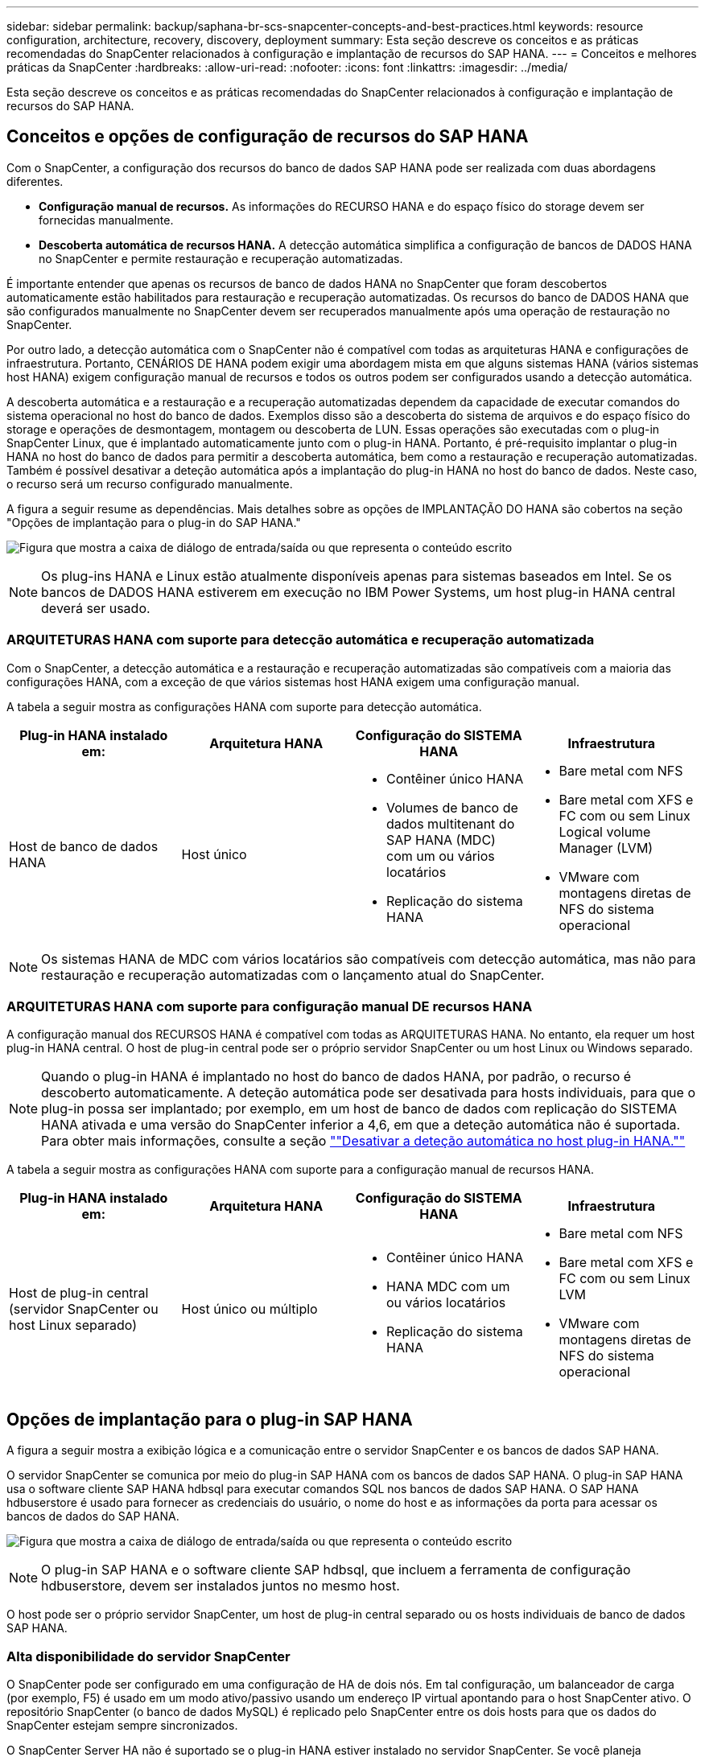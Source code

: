 ---
sidebar: sidebar 
permalink: backup/saphana-br-scs-snapcenter-concepts-and-best-practices.html 
keywords: resource configuration, architecture, recovery, discovery, deployment 
summary: Esta seção descreve os conceitos e as práticas recomendadas do SnapCenter relacionados à configuração e implantação de recursos do SAP HANA. 
---
= Conceitos e melhores práticas da SnapCenter
:hardbreaks:
:allow-uri-read: 
:nofooter: 
:icons: font
:linkattrs: 
:imagesdir: ../media/


[role="lead"]
Esta seção descreve os conceitos e as práticas recomendadas do SnapCenter relacionados à configuração e implantação de recursos do SAP HANA.



== Conceitos e opções de configuração de recursos do SAP HANA

Com o SnapCenter, a configuração dos recursos do banco de dados SAP HANA pode ser realizada com duas abordagens diferentes.

* *Configuração manual de recursos.* As informações do RECURSO HANA e do espaço físico do storage devem ser fornecidas manualmente.
* *Descoberta automática de recursos HANA.* A detecção automática simplifica a configuração de bancos de DADOS HANA no SnapCenter e permite restauração e recuperação automatizadas.


É importante entender que apenas os recursos de banco de dados HANA no SnapCenter que foram descobertos automaticamente estão habilitados para restauração e recuperação automatizadas. Os recursos do banco de DADOS HANA que são configurados manualmente no SnapCenter devem ser recuperados manualmente após uma operação de restauração no SnapCenter.

Por outro lado, a detecção automática com o SnapCenter não é compatível com todas as arquiteturas HANA e configurações de infraestrutura. Portanto, CENÁRIOS DE HANA podem exigir uma abordagem mista em que alguns sistemas HANA (vários sistemas host HANA) exigem configuração manual de recursos e todos os outros podem ser configurados usando a detecção automática.

A descoberta automática e a restauração e a recuperação automatizadas dependem da capacidade de executar comandos do sistema operacional no host do banco de dados. Exemplos disso são a descoberta do sistema de arquivos e do espaço físico do storage e operações de desmontagem, montagem ou descoberta de LUN. Essas operações são executadas com o plug-in SnapCenter Linux, que é implantado automaticamente junto com o plug-in HANA. Portanto, é pré-requisito implantar o plug-in HANA no host do banco de dados para permitir a descoberta automática, bem como a restauração e recuperação automatizadas. Também é possível desativar a deteção automática após a implantação do plug-in HANA no host do banco de dados. Neste caso, o recurso será um recurso configurado manualmente.

A figura a seguir resume as dependências. Mais detalhes sobre as opções de IMPLANTAÇÃO DO HANA são cobertos na seção "Opções de implantação para o plug-in do SAP HANA."

image:saphana-br-scs-image9.png["Figura que mostra a caixa de diálogo de entrada/saída ou que representa o conteúdo escrito"]


NOTE: Os plug-ins HANA e Linux estão atualmente disponíveis apenas para sistemas baseados em Intel. Se os bancos de DADOS HANA estiverem em execução no IBM Power Systems, um host plug-in HANA central deverá ser usado.



=== ARQUITETURAS HANA com suporte para detecção automática e recuperação automatizada

Com o SnapCenter, a detecção automática e a restauração e recuperação automatizadas são compatíveis com a maioria das configurações HANA, com a exceção de que vários sistemas host HANA exigem uma configuração manual.

A tabela a seguir mostra as configurações HANA com suporte para detecção automática.

|===
| Plug-in HANA instalado em: | Arquitetura HANA | Configuração do SISTEMA HANA | Infraestrutura 


| Host de banco de dados HANA | Host único  a| 
* Contêiner único HANA
* Volumes de banco de dados multitenant do SAP HANA (MDC) com um ou vários locatários
* Replicação do sistema HANA

 a| 
* Bare metal com NFS
* Bare metal com XFS e FC com ou sem Linux Logical volume Manager (LVM)
* VMware com montagens diretas de NFS do sistema operacional


|===

NOTE: Os sistemas HANA de MDC com vários locatários são compatíveis com detecção automática, mas não para restauração e recuperação automatizadas com o lançamento atual do SnapCenter.



=== ARQUITETURAS HANA com suporte para configuração manual DE recursos HANA

A configuração manual dos RECURSOS HANA é compatível com todas as ARQUITETURAS HANA. No entanto, ela requer um host plug-in HANA central. O host de plug-in central pode ser o próprio servidor SnapCenter ou um host Linux ou Windows separado.


NOTE: Quando o plug-in HANA é implantado no host do banco de dados HANA, por padrão, o recurso é descoberto automaticamente. A deteção automática pode ser desativada para hosts individuais, para que o plug-in possa ser implantado; por exemplo, em um host de banco de dados com replicação do SISTEMA HANA ativada e uma versão do SnapCenter inferior a 4,6, em que a deteção automática não é suportada. Para obter mais informações, consulte a seção link:saphana-br-scs-advanced-configuration-and-tuning.html#disable-auto[""Desativar a deteção automática no host plug-in HANA.""]

A tabela a seguir mostra as configurações HANA com suporte para a configuração manual de recursos HANA.

|===
| Plug-in HANA instalado em: | Arquitetura HANA | Configuração do SISTEMA HANA | Infraestrutura 


| Host de plug-in central (servidor SnapCenter ou host Linux separado) | Host único ou múltiplo  a| 
* Contêiner único HANA
* HANA MDC com um ou vários locatários
* Replicação do sistema HANA

 a| 
* Bare metal com NFS
* Bare metal com XFS e FC com ou sem Linux LVM
* VMware com montagens diretas de NFS do sistema operacional


|===


== Opções de implantação para o plug-in SAP HANA

A figura a seguir mostra a exibição lógica e a comunicação entre o servidor SnapCenter e os bancos de dados SAP HANA.

O servidor SnapCenter se comunica por meio do plug-in SAP HANA com os bancos de dados SAP HANA. O plug-in SAP HANA usa o software cliente SAP HANA hdbsql para executar comandos SQL nos bancos de dados SAP HANA. O SAP HANA hdbuserstore é usado para fornecer as credenciais do usuário, o nome do host e as informações da porta para acessar os bancos de dados do SAP HANA.

image:saphana-br-scs-image10.png["Figura que mostra a caixa de diálogo de entrada/saída ou que representa o conteúdo escrito"]


NOTE: O plug-in SAP HANA e o software cliente SAP hdbsql, que incluem a ferramenta de configuração hdbuserstore, devem ser instalados juntos no mesmo host.

O host pode ser o próprio servidor SnapCenter, um host de plug-in central separado ou os hosts individuais de banco de dados SAP HANA.



=== Alta disponibilidade do servidor SnapCenter

O SnapCenter pode ser configurado em uma configuração de HA de dois nós. Em tal configuração, um balanceador de carga (por exemplo, F5) é usado em um modo ativo/passivo usando um endereço IP virtual apontando para o host SnapCenter ativo. O repositório SnapCenter (o banco de dados MySQL) é replicado pelo SnapCenter entre os dois hosts para que os dados do SnapCenter estejam sempre sincronizados.

O SnapCenter Server HA não é suportado se o plug-in HANA estiver instalado no servidor SnapCenter. Se você planeja configurar o SnapCenter em uma configuração de HA, não instale o plug-in HANA no servidor SnapCenter. Mais detalhes sobre o SnapCenter HA podem ser encontrados neste https://kb.netapp.com/Advice_and_Troubleshooting/Data_Protection_and_Security/SnapCenter/How_to_configure_SnapCenter_Servers_for_high_availability_using_F5_Load_Balancer["Página da base de dados de Conhecimento da NetApp"^].



=== Servidor SnapCenter como um host plug-in HANA central

A figura a seguir mostra uma configuração na qual o servidor SnapCenter é usado como um host de plug-in central. O plug-in SAP HANA e o software cliente SAP hdbsql são instalados no servidor SnapCenter.

image:saphana-br-scs-image11.png["Figura que mostra a caixa de diálogo de entrada/saída ou que representa o conteúdo escrito"]

Como o plug-in HANA pode se comunicar com os bancos de dados HANA gerenciados usando o hdbclient através da rede, você não precisa instalar nenhum componente do SnapCenter nos hosts de banco de dados HANA individuais. O SnapCenter pode proteger os bancos de DADOS HANA usando um host de plug-in HANA central no qual todas as chaves de armazenamento de usuários são configuradas para os bancos de dados gerenciados.

Por outro lado, a automação aprimorada do fluxo de trabalho para descoberta automática, automação de restauração e recuperação, bem como as operações de atualização do sistema SAP exigem que os componentes do SnapCenter sejam instalados no host do banco de dados. Ao usar um host de plug-in HANA central, esses recursos não estão disponíveis.

Além disso, a alta disponibilidade do servidor SnapCenter que usa o recurso HA in-build não pode ser usada quando o plug-in HANA é instalado no servidor SnapCenter. A alta disponibilidade pode ser obtida usando o VMware HA se o servidor SnapCenter estiver sendo executado em uma VM dentro de um cluster VMware.



=== Host separado como um host plug-in HANA central

A figura a seguir mostra uma configuração na qual um host Linux separado é usado como um host de plug-in central. Neste caso, o plug-in SAP HANA e o software cliente SAP hdbsql são instalados no host Linux.


NOTE: O host de plug-in central separado também pode ser um host do Windows.

image:saphana-br-scs-image12.png["Figura que mostra a caixa de diálogo de entrada/saída ou que representa o conteúdo escrito"]

A mesma restrição em relação à disponibilidade de recursos descrita na seção anterior também se aplica a um host de plug-in central separado.

No entanto, com essa opção de implantação, o servidor SnapCenter pode ser configurado com a funcionalidade HA in-build. O host de plug-in central também deve ser HA, por exemplo, usando uma solução de cluster Linux.



=== Plug-in HANA implantado em hosts individuais de banco de dados HANA

A figura a seguir mostra uma configuração na qual o plug-in SAP HANA é instalado em cada host de banco de dados SAP HANA.

image:saphana-br-scs-image13.png["Figura que mostra a caixa de diálogo de entrada/saída ou que representa o conteúdo escrito"]

Quando o plug-in HANA é instalado em cada host de banco de dados HANA individual, todos os recursos, como detecção automática e restauração e recuperação automatizadas, estão disponíveis. Além disso, o servidor SnapCenter pode ser configurado em uma configuração HA.



=== Implantação de plug-in HANA misto

Conforme discutido no início desta seção, algumas configurações de sistema HANA, como sistemas de vários hosts, exigem um host plug-in central. Portanto, a maioria das configurações do SnapCenter exige uma implantação mista do plug-in HANA.

A NetApp recomenda que você implante o plug-in HANA no host do banco de dados HANA para todas as configurações de SISTEMA HANA compatíveis com detecção automática. Outros SISTEMAS HANA, como configurações de vários hosts, devem ser gerenciados com um host plug-in HANA central.

As duas figuras a seguir mostram implantações de plug-in mistas com o servidor SnapCenter ou um host Linux separado como um host de plug-in central. A única diferença entre essas duas implantações é a configuração opcional de HA.

image:saphana-br-scs-image14.png["Figura que mostra a caixa de diálogo de entrada/saída ou que representa o conteúdo escrito"]

image:saphana-br-scs-image15.png["Figura que mostra a caixa de diálogo de entrada/saída ou que representa o conteúdo escrito"]



=== Resumo e recomendações

Em geral, a NetApp recomenda que você implante o plug-in HANA em cada host SAP HANA para habilitar todos os recursos disponíveis do SnapCenter HANA e aprimorar a automação do fluxo de trabalho.


NOTE: Os plug-ins HANA e Linux estão atualmente disponíveis apenas para sistemas baseados em Intel. Se os bancos de DADOS HANA estiverem em execução no IBM Power Systems, um host plug-in HANA central deverá ser usado.

Para configurações HANA em que a detecção automática não é compatível, como configurações de vários hosts HANA, um host adicional de plug-in HANA deve ser configurado. O host de plug-in central pode ser o servidor SnapCenter se o VMware HA puder ser utilizado para o SnapCenter HA. Se você planeja usar o recurso de HA in-build do SnapCenter, use um host de plug-in Linux separado.

A tabela a seguir resume as diferentes opções de implantação.

|===
| Opção de implantação | Dependências 


| Plug-in do host do plug-in HANA central instalado no servidor SnapCenter | Prós: * Plug-in HANA único, configuração central de armazenamento de usuário HDB * não são necessários componentes de software SnapCenter em hosts individuais de banco de dados HANA * suporte a todas as arquiteturas HANA Contras: * Configuração manual de recursos * recuperação manual * não há suporte para restauração de locatário * todas as etapas pré e pós-script são executadas no host do plug-in central * SnapCenter in-build alta disponibilidade não suportada * combinação de nome do locatário e do log deve ser desabilitada em todos os bancos de todos os bancos de dados gerenciados de backup/HANA para todos os bancos de backup gerenciados * 


| Plug-in do host do plug-in HANA central instalado em um servidor Linux ou Windows separado | Prós: * Plug-in HANA único, configuração central de armazenamento de usuário HDB * não são necessários componentes de software SnapCenter em hosts individuais de banco de dados HANA * suporte a todas as arquiteturas HANA * SnapCenter de alta disponibilidade in-build Contras: * Configuração manual de recursos * recuperação manual * não há suporte a restauração de locatário único * quaisquer etapas pré e pós-script são executadas no host central do SID plug-in * combinação de nome e locatário deve ser única em todos os bancos de todos os bancos de banco de dados gerenciados HANA habilitado para gerenciamento de backup/HANA 


| Plug-in de host de plug-in HANA individual instalado no servidor de banco de dados HANA | Prós: * Descoberta automática de RECURSOS HANA * restauração e recuperação automatizada * restauração de locatário único * Automação pré e pós-script para atualização do sistema SAP * SnapCenter de alta disponibilidade em construção suportada * o gerenciamento de retenção de backup de log pode ser habilitado/desativado para cada banco de dados HANA individual Contras: * Não suportado para todas as arquiteturas HANA. Host de plug-in central adicional necessário para vários sistemas host HANA. * O plug-in HANA deve ser implantado em cada host de banco de dados HANA 
|===


== Estratégia de proteção de dados

Antes de configurar o SnapCenter e o plug-in SAP HANA, a estratégia de proteção de dados deve ser definida com base nos requisitos de rto e RPO dos vários sistemas SAP.

Uma abordagem comum é definir tipos de sistemas como produção, desenvolvimento, teste ou sistemas sandbox. Todos os sistemas SAP do mesmo tipo de sistema normalmente têm os mesmos parâmetros de proteção de dados.

Os parâmetros que devem ser definidos são:

* Com que frequência um backup Snapshot deve ser executado?
* Por quanto tempo os backups de cópias Snapshot devem ser mantidos no sistema de storage primário?
* Com que frequência deve ser executada uma verificação de integridade de bloco?
* Os backups principais devem ser replicados para um local de backup externo?
* Por quanto tempo os backups devem ser mantidos no armazenamento de backup externo?


A tabela a seguir mostra um exemplo de parâmetros de proteção de dados para a produção, desenvolvimento e teste do tipo de sistema. Para o sistema de produção, uma alta frequência de backup foi definida e os backups são replicados para um local de backup externo uma vez por dia. Os sistemas de teste têm requisitos menores e nenhuma replicação dos backups.

|===
| Parâmetros | Sistemas de produção | Sistemas de desenvolvimento | Sistemas de teste 


| Frequência de backup | A cada 4 horas | A cada 4 horas | A cada 4 horas 


| Retenção primária | 2 dias | 2 dias | 2 dias 


| Verificação de integridade do bloco | Uma vez por semana | Uma vez por semana | Não 


| Replicação para um local de backup externo | Uma vez por dia | Uma vez por dia | Não 


| Retenção de backup externo | 2 semanas | 2 semanas | Não aplicável 
|===
A tabela a seguir mostra as políticas que devem ser configuradas para os parâmetros de proteção de dados.

|===
| Parâmetros | PolicyLocalSnap | PolicyLocalSnapAndSnapVault | PolicyBlockIntegrityCheck 


| Tipo de cópia de segurança | Baseado em snapshot | Baseado em snapshot | Baseado em arquivo 


| Frequência de programação | Por hora | Diariamente | Semanalmente 


| Retenção primária | Contagem: 12 | Contagem: 3 | Contagem: 1 


| Replicação SnapVault | Não | Sim | Não aplicável 
|===
A política `LocalSnapshot` é usada nos sistemas de produção, desenvolvimento e teste para cobrir os backups Snapshot locais com uma retenção de dois dias.

Na configuração de proteção de recursos, a programação é definida de forma diferente para os tipos de sistema:

* *Produção.* Programe a cada 4 horas.
* *Desenvolvimento.* Programe a cada 4 horas.
* *Teste.* Programe a cada 4 horas.


A política `LocalSnapAndSnapVault` é usada para os sistemas de produção e desenvolvimento para cobrir a replicação diária para o storage de backup externo.

Na configuração de proteção de recursos, o cronograma é definido para produção e desenvolvimento:

* *Produção.* Agende todos os dias.
* *Desenvolvimento.* Agende todos os dias.


A política `BlockIntegrityCheck` é usada para os sistemas de produção e desenvolvimento para cobrir a verificação semanal da integridade do bloco usando um backup baseado em arquivo.

Na configuração de proteção de recursos, o cronograma é definido para produção e desenvolvimento:

* *Produção.* Agendar todas as semanas.
* *Desenvolvimento.* Agendar todas as semanas.


Para cada banco de dados SAP HANA individual que usa a política de backup externo, é necessário configurar uma relação de proteção na camada de storage. A relação de proteção define quais volumes são replicados e a retenção de backups no storage de backup externo.

Com nosso exemplo, para cada sistema de produção e desenvolvimento, uma retenção de duas semanas é definida no storage de backup externo.


NOTE: Em nosso exemplo, políticas de proteção e retenção para recursos de banco de dados do SAP HANA e recursos de volume não são diferentes.



== Operações de backup

A SAP apresentou o suporte dos backups Snapshot para sistemas de alocação a vários clientes MDC com O HANA 2,0 SPS4. O SnapCenter dá suporte a operações de backup Snapshot de SISTEMAS HANA MDC com vários locatários. O SnapCenter também dá suporte a duas operações de restauração diferentes de um sistema HANA MDC. Você pode restaurar o sistema completo, o banco de dados do sistema e todos os locatários ou restaurar apenas um único locatário. Existem alguns pré-requisitos para permitir que o SnapCenter execute essas operações.

Em um sistema MDC, a configuração do locatário não é necessariamente estática. Os inquilinos podem ser adicionados ou os inquilinos podem ser excluídos. O SnapCenter não pode confiar na configuração descoberta quando o banco de DADOS HANA é adicionado ao SnapCenter. A SnapCenter precisa saber quais locatários estão disponíveis no momento em que a operação de backup é executada.

Para habilitar uma operação de restauração de um único locatário, o SnapCenter deve saber quais locatários estão incluídos em cada backup do Snapshot. Além disso, o departamento de TI precisa saber quais arquivos e diretórios pertencem a cada locatário incluído no backup do Snapshot.

Portanto, com cada operação de backup, o primeiro passo no fluxo de trabalho é obter as informações do locatário. Isso inclui os nomes dos locatários e as informações correspondentes de arquivo e diretório. Esses dados precisam ser armazenados nos metadados do backup do Snapshot para poder dar suporte a uma operação de restauração de um único locatário. O próximo passo é a própria operação de backup Snapshot. Esta etapa inclui o comando SQL para acionar o savepoint de backup HANA, o backup Snapshot de storage e o comando SQL para fechar a operação Snapshot. Usando o comando close, o banco de dados HANA atualiza o catálogo de backup do banco de dados do sistema e de cada locatário.


NOTE: O SAP não dá suporte às operações de backup Snapshot para sistemas MDC quando um ou mais locatários são interrompidos.

Para o gerenciamento da retenção de backups de dados e o gerenciamento do catálogo de backup HANA, a SnapCenter deve executar as operações de exclusão de catálogo para o banco de dados do sistema e todos os bancos de dados de locatários identificados na primeira etapa. Da mesma forma para os backups de log, o fluxo de trabalho do SnapCenter deve operar em cada locatário que fazia parte da operação de backup.

A figura a seguir mostra uma visão geral do fluxo de trabalho de backup.

image:saphana-br-scs-image16.png["Figura que mostra a caixa de diálogo de entrada/saída ou que representa o conteúdo escrito"]



=== Fluxo de trabalho de backup para backups Snapshot do banco de DADOS HANA

O SnapCenter faz o backup do banco de dados SAP HANA na seguinte sequência:

. O SnapCenter lê a lista de locatários do banco de DADOS HANA.
. O SnapCenter lê os arquivos e diretórios de cada locatário do banco de dados HANA.
. As informações do locatário são armazenadas nos metadados do SnapCenter para esta operação de backup.
. O SnapCenter aciona um ponto salvo do backup sincronizado global do SAP HANA para criar uma imagem consistente do banco de dados na camada de persistência.
+

NOTE: Para um sistema de alocação única ou múltipla SAP HANA MDC, é criado um ponto de salvamento de backup global sincronizado para o banco de dados do sistema e para cada banco de dados de locatário.

. O SnapCenter cria cópias Snapshot de storage para todos os volumes de dados configurados para o recurso. No nosso exemplo de um banco de DADOS HANA de um único host, há apenas um volume de dados. Com um banco de dados de vários hosts do SAP HANA, há vários volumes de dados.
. O SnapCenter Registra o backup de Snapshot de storage no catálogo de backup do SAP HANA.
. O SnapCenter exclui o ponto salvo do backup do SAP HANA.
. O SnapCenter inicia uma atualização do SnapVault ou do SnapMirror para todos os volumes de dados configurados no recurso.
+

NOTE: Esta etapa só é executada se a política selecionada incluir uma replicação SnapVault ou SnapMirror.

. O SnapCenter exclui as cópias do Snapshot de storage e as entradas de backup em seu banco de dados, bem como no catálogo de backup do SAP HANA com base na política de retenção definida para backups no storage primário. As operações de catálogo de BACKUP DO HANA são feitas para o banco de dados do sistema e para todos os locatários.
+

NOTE: Se o backup ainda estiver disponível no storage secundário, a entrada de catálogo do SAP HANA não será excluída.

. O SnapCenter exclui todos os backups de log no sistema de arquivos e no catálogo de backup do SAP HANA que são mais antigos do que o backup de dados mais antigo identificado no catálogo de backup do SAP HANA. Essas operações são feitas para o banco de dados do sistema e para todos os locatários.
+

NOTE: Esta etapa só é executada se o serviço de limpeza de backup de log não estiver desativado.





=== Fluxo de trabalho de backup para operações de verificação de integridade de bloco

O SnapCenter executa a verificação de integridade do bloco na seguinte sequência:

. O SnapCenter lê a lista de locatários do banco de DADOS HANA.
. O SnapCenter aciona uma operação de backup baseada em arquivo para o banco de dados do sistema e cada locatário.
. O SnapCenter exclui backups baseados em arquivos em seu banco de dados, no sistema de arquivos e no catálogo de backup do SAP HANA com base na política de retenção definida para operações de verificação de integridade de bloco. A exclusão de backup no sistema de arquivos e as operações de catálogo de backup HANA são feitas para o banco de dados do sistema e para todos os locatários.
. O SnapCenter exclui todos os backups de log no sistema de arquivos e no catálogo de backup do SAP HANA que são mais antigos do que o backup de dados mais antigo identificado no catálogo de backup do SAP HANA. Essas operações são feitas para o banco de dados do sistema e para todos os locatários.



NOTE: Esta etapa só é executada se o serviço de limpeza de backup de log não estiver desativado.



== Gerenciamento de retenção de backup e manutenção de backups de dados e log

O gerenciamento de retenção de backup de dados e o gerenciamento de backup de log podem ser divididos em cinco áreas principais, incluindo o gerenciamento de retenção de:

* Backups locais no storage primário
* Backups baseados em arquivos
* Backups no storage secundário
* Backups de dados no catálogo de backup do SAP HANA
* Registrar backups no catálogo de backup do SAP HANA e no sistema de arquivos


A figura a seguir fornece uma visão geral dos diferentes fluxos de trabalho e das dependências de cada operação. As seções a seguir descrevem as diferentes operações em detalhes.

image:saphana-br-scs-image17.png["Figura que mostra a caixa de diálogo de entrada/saída ou que representa o conteúdo escrito"]



=== Gerenciamento de retenção de backups locais no storage primário

O SnapCenter lida com a limpeza dos backups de bancos de dados SAP HANA e backups de volumes que não são de dados ao excluir cópias Snapshot no storage primário e no repositório SnapCenter de acordo com uma retenção definida na política de backup do SnapCenter.

A lógica de gerenciamento de retenção é executada com cada fluxo de trabalho de backup no SnapCenter.


NOTE: Esteja ciente de que o SnapCenter lida com o gerenciamento da retenção individualmente para backups programados e sob demanda.

Os backups locais no storage primário também podem ser excluídos manualmente no SnapCenter.



=== Gerenciamento de retenção de backups baseados em arquivos

O SnapCenter lida com o gerenciamento de backups baseados em arquivos, excluindo os backups no sistema de arquivos de acordo com uma retenção definida na política de backup do SnapCenter.

A lógica de gerenciamento de retenção é executada com cada fluxo de trabalho de backup no SnapCenter.


NOTE: Esteja ciente de que o SnapCenter lida com o gerenciamento da retenção individualmente para backups programados ou sob demanda.



=== Gerenciamento de retenção de backups no storage secundário

O gerenciamento de retenção de backups no storage secundário é gerenciado pelo ONTAP com base na retenção definida na relação de proteção ONTAP.

Para sincronizar essas alterações no storage secundário no repositório do SnapCenter, o SnapCenter usa uma tarefa de limpeza agendada. Essa tarefa de limpeza sincroniza todos os backups de storage secundário com o repositório SnapCenter para todos os plug-ins do SnapCenter e todos os recursos.

O trabalho de limpeza é agendado uma vez por semana por padrão. Essa programação semanal resulta em um atraso na exclusão de backups no SnapCenter e no SAP HANA Studio em comparação com os backups que já foram excluídos no storage secundário. Para evitar essa inconsistência, os clientes podem alterar a programação para uma frequência mais alta, por exemplo, uma vez por dia.


NOTE: A tarefa de limpeza também pode ser acionada manualmente para um recurso individual clicando no botão Atualizar na exibição de topologia do recurso.

Para obter detalhes sobre como adaptar a programação do trabalho de limpeza ou como acionar uma atualização manual, consulte a secção link:saphana-br-scs-advanced-configuration-and-tuning.html#change-schedule[""Alterar a frequência de agendamento da sincronização de backup com storage de backup externo.""]



=== Gerenciamento de retenção de backups de dados no catálogo de backup do SAP HANA

Quando o SnapCenter excluiu qualquer backup, Snapshot local ou arquivo com base ou identificou a exclusão de backup no storage secundário, esse backup de dados também é excluído no catálogo de backup do SAP HANA.

Antes de excluir a entrada do catálogo do SAP HANA para um backup Snapshot local no storage primário, o SnapCenter verifica se o backup ainda existe no storage secundário.



=== Gerenciamento de retenção de backups de log

O banco de dados do SAP HANA cria automaticamente backups de log. Esses backups de log executam criar arquivos de backup para cada serviço SAP HANA individual em um diretório de backup configurado no SAP HANA.

Os backups de log mais antigos do que o backup de dados mais recente não são mais necessários para recuperação avançada e, portanto, podem ser excluídos.

O SnapCenter lida com o gerenciamento de backups de arquivos de log no nível do sistema de arquivos, bem como no catálogo de backup do SAP HANA executando as seguintes etapas:

. O SnapCenter lê o catálogo de backup do SAP HANA para obter a ID de backup do backup do backup mais antigo e bem-sucedido baseado em arquivo ou backup Snapshot.
. O SnapCenter exclui todos os backups de log no catálogo do SAP HANA e no sistema de arquivos mais antigos que esse ID de backup.



NOTE: O SnapCenter apenas lida com o serviço de limpeza dos backups criados pelo SnapCenter. Se backups adicionais baseados em arquivos forem criados fora do SnapCenter, você deverá garantir que os backups baseados em arquivos sejam excluídos do catálogo de backup. Se esse backup de dados não for excluído manualmente do catálogo de backup, ele poderá se tornar o backup de dados mais antigo e backups de log mais antigos não serão excluídos até que esse backup baseado em arquivo seja excluído.


NOTE: Mesmo que uma retenção seja definida para backups sob demanda na configuração da política, o serviço de limpeza só é feito quando outro backup sob demanda é executado. Portanto, os backups sob demanda geralmente precisam ser excluídos manualmente no SnapCenter para garantir que esses backups também sejam excluídos no catálogo de backup do SAP HANA e que o serviço de limpeza do backup de log não seja baseado em um backup sob demanda antigo.

O gerenciamento de retenção de backup de log está habilitado por padrão. Se necessário, pode ser desativado conforme descrito na secção link:saphana-br-scs-advanced-configuration-and-tuning.html#disable-auto[""Desativar a deteção automática no host plug-in HANA.""]



== Requisitos de capacidade para backups Snapshot

Você deve considerar a taxa de alteração de bloco mais alta na camada de storage em relação à taxa de alteração com bancos de dados tradicionais. Devido ao processo de mesclagem de tabela HANA do armazenamento de colunas, a tabela completa é gravada no disco, não apenas nos blocos alterados.

Os dados da nossa base de clientes mostram uma taxa de alteração diária entre 20% e 50%, se vários backups do Snapshot forem feitos durante o dia. No destino SnapVault, se a replicação for feita apenas uma vez por dia, a taxa de alteração diária geralmente é menor.



== Operações de restauração e recuperação



=== Restaure operações com o SnapCenter

Da perspectiva do banco de DADOS HANA, o SnapCenter dá suporte a duas operações de restauração diferentes.

* *Restauração do recurso completo.* Todos os dados do SISTEMA HANA são restaurados. Se o SISTEMA HANA contiver um ou mais locatários, os dados do banco de dados do sistema e os dados de todos os locatários serão restaurados.
* *Restauração de um único locatário.* Apenas os dados do locatário selecionado são restaurados.


Do ponto de vista do storage, as operações de restauração acima devem ser executadas de forma diferente dependendo do protocolo de storage usado (NFS ou SAN Fibre Channel), da proteção de dados configurada (storage primário com ou sem storage de backup externo) e do backup selecionado a ser usado para a operação de restauração (restauração do storage de backup primário ou externo).



=== Restauração de recursos completos do storage primário

Ao restaurar o recurso completo do armazenamento primário, o SnapCenter oferece suporte a dois recursos ONTAP diferentes para executar a operação de restauração. Você pode escolher entre os dois recursos a seguir:

* *SnapRestore baseado em volume.* Um SnapRestore baseado em volume reverte o conteúdo do volume de armazenamento para o estado do backup instantâneo selecionado.
+
** Caixa de seleção Reverter volume disponível para recursos descobertos automaticamente usando NFS.
** Botão de opção recurso completo para recursos configurados manualmente.


* *SnapRestore baseado em arquivos.* Um SnapRestore baseado em arquivo, também conhecido como Single File SnapRestore, restaura todos os arquivos individuais (NFS) ou todos os LUNs (SAN).
+
** Método de restauração padrão para recursos descobertos automaticamente. Pode ser alterado utilizando a caixa de verificação Reverter volume para NFS.
** Botão de opção no nível do ficheiro para recursos configurados manualmente.




A tabela a seguir fornece uma comparação dos diferentes métodos de restauração.

|===
|  | SnapRestore baseado em volume | SnapRestore baseado em arquivo 


| Velocidade de operação de restauração | Muito rápido, independente do tamanho do volume | Operação de restauração muito rápida, mas usa trabalho de cópia em segundo plano no sistema de storage, o que bloqueia a criação de novos backups Snapshot 


| Histórico de backup do Snapshot | A restauração para um backup Snapshot mais antigo, remove todos os backups Snapshot mais recentes. | Sem influência 


| Restauração da estrutura de diretórios | A estrutura do diretório também é restaurada | NFS: Restaura apenas os arquivos individuais, não a estrutura de diretórios. Se a estrutura de diretórios também for perdida, ela deve ser criada manualmente antes de executar a operação de restauração SAN: A estrutura de diretórios também será restaurada 


| Recurso configurado com replicação para storage de backup externo | Uma restauração baseada em volume não pode ser feita em um backup de cópia Snapshot anterior à cópia Snapshot usada para sincronização do SnapVault | Qualquer cópia de segurança Snapshot pode ser selecionada 
|===


=== Restauração de recursos completos a partir do storage de backup externo

Uma restauração do storage de backup externo sempre é executada usando uma operação de restauração do SnapVault, na qual todos os arquivos ou todas as LUNs do volume de storage são sobrescritos com o conteúdo do backup do Snapshot.



=== Restauração de um único locatário

Restaurar um único locatário requer uma operação de restauração baseada em arquivo. Dependendo do protocolo de storage usado, diferentes workflows de restauração são executados pelo SnapCenter.

* NFS:
+
** Storage primário. As operações SnapRestore baseadas em arquivo são executadas para todos os arquivos do banco de dados do locatário.
** Armazenamento de backup externo: As operações de restauração do SnapVault são executadas para todos os arquivos do banco de dados do locatário.


* SAN:
+
** Storage primário. Clonar e conetar o LUN ao host do banco de dados e copiar todos os arquivos do banco de dados do locatário.
** Armazenamento de backup externo. Clonar e conetar o LUN ao host do banco de dados e copiar todos os arquivos do banco de dados do locatário.






=== Restauração e recuperação de sistemas de locatário único HANA autodescobertos e MDC

Os sistemas de locatário único HANA DE contêiner único HANA e MDC que foram detetados automaticamente estão habilitados para restauração e recuperação automatizadas com o SnapCenter. Para esses SISTEMAS HANA, o SnapCenter é compatível com três workflows de restauração e recuperação diferentes, como mostrado na figura a seguir:

* * Inquilino único com recuperação manual.* Se você selecionar uma operação de restauração de locatário único, o SnapCenter listará todos os locatários incluídos no backup instantâneo selecionado. Você deve parar e recuperar o banco de dados do locatário manualmente. A operação de restauração com o SnapCenter é feita com operações de SnapRestore de arquivo único para NFS, ou operações de cópia clone, montagem e para ambientes SAN.
* *Recurso completo com recuperação automatizada.* Se você selecionar uma operação completa de restauração de recursos e recuperação automatizada, o fluxo de trabalho completo será automatizado com o SnapCenter. O SnapCenter é compatível com operações de recuperação de backup recentes, pontuais ou de estado específico. A operação de recuperação selecionada é usada para o sistema e o banco de dados do locatário.
* *Recurso completo com recuperação manual.* Se você selecionar sem recuperação, o SnapCenter interromperá o banco de dados HANA e executará o sistema de arquivos necessário (desmontar, montar) e restaurar as operações. Você deve recuperar o sistema e o banco de dados do locatário manualmente.


image:saphana-br-scs-image18.png["Figura que mostra a caixa de diálogo de entrada/saída ou que representa o conteúdo escrito"]



=== Restauração e recuperação de sistemas de alocação a vários CLIENTES DO HANA MDC automaticamente descobertos

Embora os SISTEMAS HANA MDC com vários locatários possam ser descobertos automaticamente, a restauração e a recuperação automatizadas não são compatíveis com a versão atual do SnapCenter. Para sistemas MDC com vários locatários, o SnapCenter é compatível com dois workflows de restauração e recuperação diferentes, como mostrado na figura a seguir:

* Locatário único com recuperação manual
* Recurso completo com recuperação manual


Os fluxos de trabalho são os mesmos descritos na seção anterior.

image:saphana-br-scs-image19.png["Figura que mostra a caixa de diálogo de entrada/saída ou que representa o conteúdo escrito"]



=== Restauração e recuperação de recursos HANA configurados manualmente

Os recursos HANA configurados manualmente não estão habilitados para restauração e recuperação automatizadas. Além disso, para sistemas MDC com locatários únicos ou múltiplos, não é suportada uma operação de restauração de locatário único.

Para recursos HANA configurados manualmente, o SnapCenter só oferece suporte à recuperação manual, conforme mostrado na figura a seguir. O fluxo de trabalho para recuperação manual é o mesmo descrito nas seções anteriores.

image:saphana-br-scs-image20.png["Figura que mostra a caixa de diálogo de entrada/saída ou que representa o conteúdo escrito"]



=== Resumo das operações de restauração e recuperação

A tabela a seguir resume as operações de restauração e recuperação de acordo com a configuração do RECURSO HANA no SnapCenter.

|===
| Configuração de recursos do SnapCenter | Opções de restauração e recuperação | Parar o banco de dados HANA | Desmontar antes, montar após a operação de restauração | Operação de recuperação 


| Auto descoberto único locatário único MDC de contentor único  a| 
* Recurso completo com qualquer um deles
* Predefinição (todos os ficheiros)
* Reversão de volume (somente NFS do storage primário)
* Recuperação automatizada selecionada

| Automatizado com SnapCenter | Automatizado com SnapCenter | Automatizado com SnapCenter 


|   a| 
* Recurso completo com qualquer um deles
* Predefinição (todos os ficheiros)
* Reversão de volume (somente NFS do storage primário)
* Nenhuma recuperação selecionada

| Automatizado com SnapCenter | Automatizado com SnapCenter | Manual 


|   a| 
* Restauração de locatário

| Manual | Não é necessário | Manual 


| Detectado automaticamente vários inquilinos MDC  a| 
* Recurso completo com qualquer um deles
* Predefinição (todos os ficheiros)
* Reversão de volume (somente NFS do storage primário)
* Recuperação automatizada não suportada

| Automatizado com SnapCenter | Automatizado com SnapCenter | Manual 


|   a| 
* Restauração de locatário

| Manual | Não é necessário | Manual 


| Todos os recursos configurados manualmente  a| 
* Recurso completo (reversão de volume, disponível apenas para NFS e SAN a partir do storage primário)
* Nível do ficheiro (todos os ficheiros)
* Recuperação automatizada não suportada

| Manual | Manual | Manual 
|===